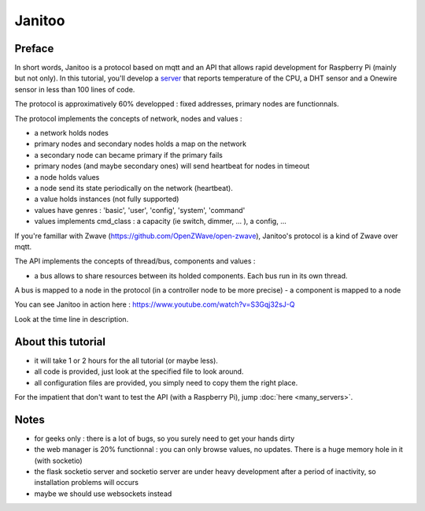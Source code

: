 =======
Janitoo
=======


Preface
=======

In short words, Janitoo is a protocol based on mqtt and an API that allows rapid development for Raspberry Pi (mainly but not only).
In this tutorial, you'll develop a `server <https://github.com/bibi21000/janitoo_tutorial/blob/master/src/janitoo_tutorial/tutorial1.py>`_
that reports temperature of the CPU, a DHT sensor and a Onewire sensor in less than 100 lines of code.


The protocol is approximatively 60% developped : fixed addresses, primary nodes are functionnals.

The protocol implements the concepts of network, nodes and values :

- a network holds nodes
- primary nodes and secondary nodes holds a map on the network
- a secondary node can became primary if the primary fails
- primary nodes (and maybe secondary ones) will send heartbeat for nodes in timeout
- a node holds values
- a node send its state periodically on the network (heartbeat).
- a value holds instances (not fully supported)
- values have genres : 'basic', 'user', 'config', 'system', 'command'
- values implements cmd_class : a capacity (ie switch, dimmer, ... ), a config, ...

If you're famillar with Zwave (https://github.com/OpenZWave/open-zwave), Janitoo's protocol is a kind of Zwave over mqtt.

The API implements the concepts of thread/bus, components and values :

- a bus allows to share resources between its holded components. Each bus run in its own thread.
A bus is mapped to a node in the protocol (in a controller node to be more precise)
- a component is mapped to a node

You can see Janitoo in action here : https://www.youtube.com/watch?v=S3Gqj32sJ-Q

Look at the time line in description.


About this tutorial
===================

- it will take 1 or 2 hours for the all tutorial (or maybe less).
- all code is provided, just look at the specified file to look around.
- all configuration files are provided, you simply need to copy them the right place.

For the impatient that don't want to test the API (with a Raspberry Pi), jump :doc:`here <many_servers>`.


Notes
=====
- for geeks only : there is a lot of bugs, so you surely need to get your hands dirty
- the web manager is 20% functionnal : you can only browse values, no updates. There is a huge memory hole in it (with socketio)
- the flask socketio server and socketio server are under heavy development after a period of inactivity, so installation problems will occurs
- maybe we should use websockets instead
